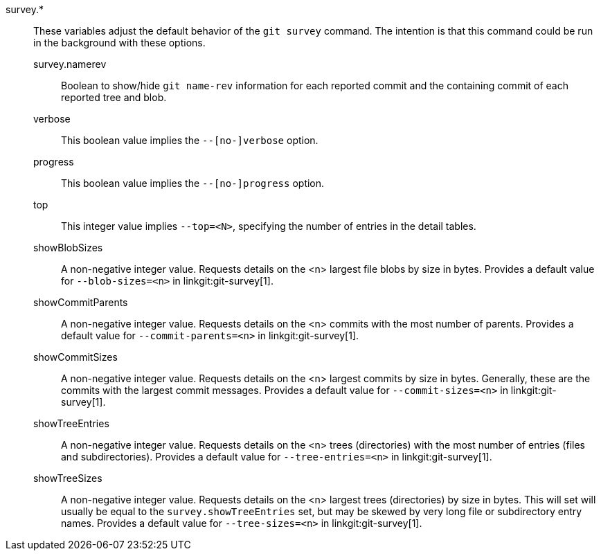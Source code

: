 survey.*::
	These variables adjust the default behavior of the `git survey`
	command. The intention is that this command could be run in the
	background with these options.
+
--
	survey.namerev::
		Boolean to show/hide `git name-rev` information for each
		reported commit and the containing commit of each
		reported tree and blob.
	verbose::
		This boolean value implies the `--[no-]verbose` option.
	progress::
		This boolean value implies the `--[no-]progress` option.
	top::
		This integer value implies `--top=<N>`, specifying the
		number of entries in the detail tables.
	showBlobSizes::
		A non-negative integer value.  Requests details on the
		<n> largest file blobs by size in bytes.  Provides a
		default value for `--blob-sizes=<n>` in
		linkgit:git-survey[1].
	showCommitParents::
		A non-negative integer value.  Requests details on the
		<n> commits with the most number of parents.  Provides a
		default value for `--commit-parents=<n>` in
		linkgit:git-survey[1].
	showCommitSizes::
		A non-negative integer value.  Requests details on the
		<n> largest commits by size in bytes.  Generally, these
		are the commits with the largest commit messages.
		Provides a default value for `--commit-sizes=<n>` in
		linkgit:git-survey[1].
	showTreeEntries::
		A non-negative integer value.  Requests details on the
		<n> trees (directories) with the most number of entries
		(files and subdirectories).  Provides a default value
		for `--tree-entries=<n>` in linkgit:git-survey[1].
	showTreeSizes::
		A non-negative integer value.  Requests details on the
		<n> largest trees (directories) by size in bytes.  This
		will set will usually be equal to the
		`survey.showTreeEntries` set, but may be skewed by very
		long file or subdirectory entry names.  Provides a
		default value for `--tree-sizes=<n>` in
		linkgit:git-survey[1].
--
